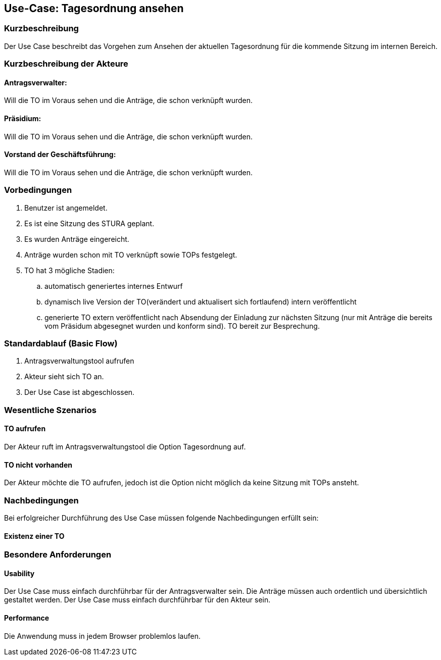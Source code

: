 //Nutzen Sie dieses Template als Grundlage für die Spezifikation *einzelner* Use-Cases. Diese lassen sich dann per Include in das Use-Case Model Dokument einbinden (siehe Beispiel dort).
== Use-Case: Tagesordnung ansehen
===	Kurzbeschreibung
//<Kurze Beschreibung des Use Case>
Der Use Case beschreibt das Vorgehen zum Ansehen der aktuellen Tagesordnung für die kommende Sitzung im internen Bereich.

===	Kurzbeschreibung der Akteure

==== Antragsverwalter: 
Will die TO im Voraus sehen und die Anträge, die schon verknüpft wurden.

==== Präsidium: 
Will die TO im Voraus sehen und die Anträge, die schon verknüpft wurden.

==== Vorstand der Geschäftsführung: 
Will die TO im Voraus sehen und die Anträge, die schon verknüpft wurden. 


=== Vorbedingungen
//Vorbedingungen müssen erfüllt, damit der Use Case beginnen kann, z.B. Benutzer ist angemeldet, Warenkorb ist nicht leer...
. Benutzer ist angemeldet.
. Es ist eine Sitzung des STURA geplant. 
. Es wurden Anträge eingereicht.
. Anträge wurden schon mit TO verknüpft sowie TOPs festgelegt.
. TO hat 3 mögliche Stadien:
.. automatisch generiertes internes Entwurf 
.. dynamisch live Version der TO(verändert und aktualisert sich fortlaufend) intern veröffentlicht 
.. generierte TO extern veröffentlicht nach Absendung der Einladung zur nächsten Sitzung (nur mit Anträge die bereits vom Präsidum abgesegnet wurden und konform sind). TO bereit zur Besprechung.


=== Standardablauf (Basic Flow)
//Der Standardablauf definiert die Schritte für den Erfolgsfall ("Happy Path")

.	Antragsverwaltungstool aufrufen 
.	Akteur sieht sich TO an. 
.	Der Use Case ist abgeschlossen.




=== Wesentliche Szenarios
//Szenarios sind konkrete Instanzen eines Use Case, d.h. mit einem konkreten Akteur und einem konkreten Durchlauf der o.g. Flows. Szenarios können als Vorstufe für die Entwicklung von Flows und/oder zu deren Validierung verwendet werden.
==== TO aufrufen
Der Akteur ruft im Antragsverwaltungstool die Option Tagesordnung auf. 

==== TO nicht vorhanden
Der Akteur möchte die TO aufrufen, jedoch ist die Option nicht möglich da keine Sitzung mit TOPs ansteht.


===	Nachbedingungen
//Nachbedingungen beschreiben das Ergebnis des Use Case, z.B. einen bestimmten Systemzustand.
Bei erfolgreicher Durchführung des Use Case müssen folgende Nachbedingungen erfüllt sein:

==== Existenz einer TO



=== Besondere Anforderungen
//Besondere Anforderungen können sich auf nicht-funktionale Anforderungen wie z.B. einzuhaltende Standards, Qualitätsanforderungen oder Anforderungen an die Benutzeroberfläche beziehen.
==== Usability
Der Use Case muss einfach durchführbar für der Antragsverwalter sein. Die Anträge müssen auch ordentlich und übersichtlich gestaltet werden.
Der Use Case muss einfach durchführbar für den Akteur sein. 

==== Performance
Die Anwendung muss in jedem Browser problemlos laufen.




